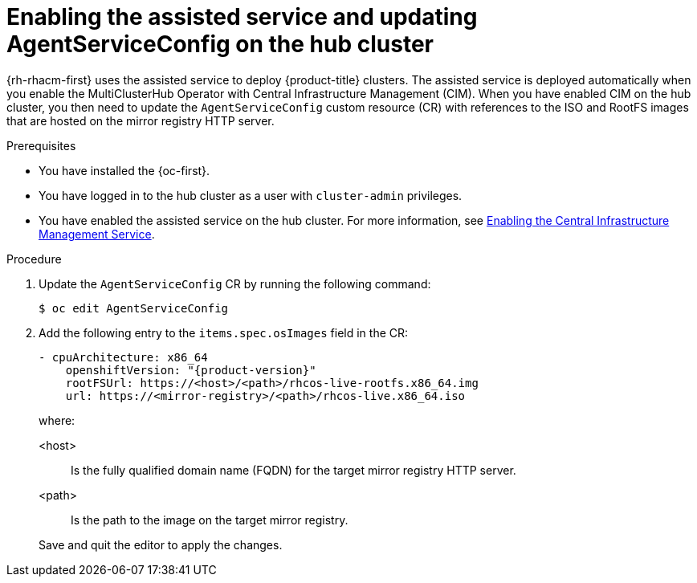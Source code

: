 // Module included in the following assemblies:
//
// * scalability_and_performance/ztp_far_edge/ztp-preparing-the-hub-cluster.adoc

[id="enabling-assisted-installer-service-on-bare-metal_{context}"]
= Enabling the assisted service and updating AgentServiceConfig on the hub cluster

{rh-rhacm-first} uses the assisted service to deploy {product-title} clusters. The assisted service is deployed automatically when you enable the MultiClusterHub Operator with Central Infrastructure Management (CIM). When you have enabled CIM on the hub cluster, you then need to update the `AgentServiceConfig` custom resource (CR) with references to the ISO and RootFS images that are hosted on the mirror registry HTTP server.

.Prerequisites

* You have installed the {oc-first}.

* You have logged in to the hub cluster as a user with `cluster-admin` privileges.

* You have enabled the assisted service on the hub cluster. For more information, see link:https://access.redhat.com/documentation/en-us/red_hat_advanced_cluster_management_for_kubernetes/2.7/html/clusters/cluster_mce_overview#enable-cim[Enabling the Central Infrastructure Management Service].

.Procedure

. Update the `AgentServiceConfig` CR by running the following command:
+
[source,terminal]
----
$ oc edit AgentServiceConfig
----

. Add the following entry to the `items.spec.osImages` field in the CR:
+
[source,yaml,subs="attributes+"]
----
- cpuArchitecture: x86_64
    openshiftVersion: "{product-version}"
    rootFSUrl: https://<host>/<path>/rhcos-live-rootfs.x86_64.img
    url: https://<mirror-registry>/<path>/rhcos-live.x86_64.iso
----
+
where:
+
--
<host> :: Is the fully qualified domain name (FQDN) for the target mirror registry HTTP server.
<path> :: Is the path to the image on the target mirror registry.
--
+
Save and quit the editor to apply the changes.
